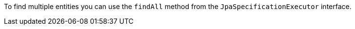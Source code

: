 To find multiple entities you can use the `findAll` method from the `JpaSpecificationExecutor` interface.

